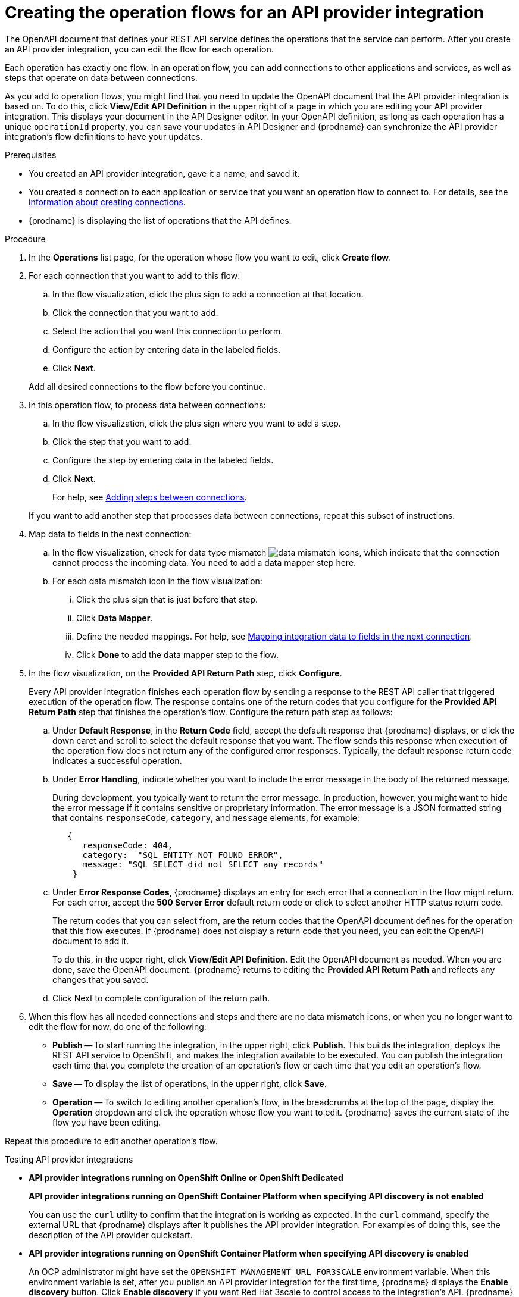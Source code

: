 // Module included in the following assemblies:
// as_trigger-integrations-with-api-calls.adoc

[id='create-integration-operation-flows_{context}']
= Creating the operation flows for an API provider integration

The OpenAPI document that defines your REST API service defines
the operations that the service can perform. After you create an API
provider integration, you can edit the flow for each operation. 

Each operation has exactly one flow. 
In an operation flow, you can add connections
to other applications and services, as well as steps that operate on data
between connections. 

As you add to operation flows, you might find that you need to update
the OpenAPI document that the API provider integration is based on. To do this, 
click *View/Edit API Definition* in the upper right of a page in which
you are editing your API provider integration. This displays your document
in the API Designer editor. In your OpenAPI 
definition, as long as each operation has a unique `operationId` property, 
you can save your updates in API Designer and {prodname} can synchronize the
API provider integration's flow definitions to have your updates. 

.Prerequisites

* You created an API provider integration, gave it a name, and saved it.
* You created a connection to each application or service that you want
an operation flow to connect to. For details, see the
link:{LinkFuseOnlineIntegrationGuide}#about-creating-connections_connections[information about creating connections].
* {prodname} is displaying the list of operations that the API defines. 

.Procedure

. In the *Operations* list page, for the operation
whose flow you want to edit, click *Create flow*. 

. For each connection that you want to add to this flow:
.. In the flow visualization, click the plus sign to add a connection
at that location. 
.. Click the connection that you want to add. 
.. Select the action that you want this connection to perform.  
.. Configure the action by entering data in the labeled fields. 
.. Click *Next*. 

+
Add all desired connections to the flow
before you continue. 

. In this operation flow, to process data between connections:
.. In the flow visualization, click the
plus sign where you want to add a step. 
.. Click the step that you want to add. 
.. Configure the step by entering data in the labeled fields. 
.. Click *Next*. 

+
For help, see
link:{LinkFuseOnlineIntegrationGuide}#about-adding-steps_create[Adding steps between connections].

+
If you want to add another step that processes
data between connections, repeat this subset of instructions. 

. Map data to fields in the next connection: 
.. In the flow visualization, check for data type mismatch 
image:images/integrating-applications/DataTypeMismatchWarning.png[data mismatch] icons, which
indicate that the connection cannot process the incoming data. You need
to add a data mapper step here. 
.. For each data mismatch icon in the flow visualization:
... Click the plus sign that is just before that step. 
... Click *Data Mapper*.
... Define the needed mappings. For help, see
link:{LinkFuseOnlineIntegrationGuide}#mapping-data_ug[Mapping integration data to fields in the next connection].
... Click *Done* to add the data mapper step to the flow. 

. In the flow visualization, on the 
*Provided API Return Path* step, click *Configure*.  
+
Every API provider integration finishes each operation flow by 
sending a response to the REST API caller that triggered execution of 
the operation flow. The response contains one of the return codes 
that you configure for the *Provided API Return Path* step that 
finishes the operation’s flow. Configure the return path step as follows: 

.. Under *Default Response*, in the *Return Code* field, accept 
the default response that {prodname} displays, or click the down 
caret and scroll to select the default response that you want. 
The flow sends this response when execution of the operation 
flow does not return any of the configured error responses. 
Typically, the default response return code indicates a successful operation. 


.. Under *Error Handling*, indicate whether you want to include 
the error message in the body of the returned message. 
+
During development, you typically want to return the error message. 
In production, however, you might want to hide the error message if 
it contains sensitive or proprietary information. The error message 
is a JSON formatted string that contains `responseCode`, `category`, 
and `message` elements, for example: 
+
[source,json]
----
   {
      responseCode: 404,
      category:  "SQL_ENTITY_NOT_FOUND_ERROR",
      message: "SQL SELECT did not SELECT any records"
    }
----

.. Under *Error Response Codes*, {prodname} displays an entry for 
each error that a connection in the flow might return. For each 
error, accept the *500 Server Error* default return code or click to 
select another HTTP status return code. 
+
The return codes that you 
can select from, are the return codes that the OpenAPI document 
defines for the operation that this flow executes. 
If {prodname} does not display a return code that you need, you can 
edit the OpenAPI document to add it. 
+
To do this, in the upper right, 
click *View/Edit API Definition*. Edit the OpenAPI document as needed. 
When you are done, save the OpenAPI document. {prodname} returns to 
editing the *Provided API Return Path* and reflects any changes that you saved.

.. Click Next to complete configuration of the return path. 


. When this flow has all needed 
connections and steps and there are no data mismatch icons, or when 
you no longer want to edit the flow for now, do one of the following:
* *Publish* -- To start running the integration, in the upper right, click *Publish*.
This builds the integration, deploys the REST API service to 
OpenShift, and makes the integration available to be executed. 
You can publish the integration each time that you
complete the creation of an operation's flow or each
time that you edit an operation's flow.
* *Save* -- To display the list of operations, in the upper right, 
click *Save*.  
* *Operation* -- To switch to editing another operation's flow, in the breadcrumbs at 
the top of the page, display the *Operation* dropdown and click the
operation whose flow you want to edit. {prodname} saves the current state
of the flow you have been editing. 

Repeat this procedure to edit another operation's flow.

.Testing API provider integrations

* *API provider integrations running on OpenShift Online or OpenShift Dedicated*
+
*API provider integrations running on OpenShift Container Platform when specifying API discovery is not enabled*
+
You can use the `curl` utility to confirm that the integration is working as 
expected. In the `curl` command, specify the external URL that {prodname} displays
after it publishes the API provider integration. 
For examples of doing this, see the description of the API provider quickstart.

* *API provider integrations running on OpenShift Container Platform when specifying API discovery is enabled* 
+
An OCP administrator might have set the `OPENSHIFT_MANAGEMENT_URL_FOR3SCALE` 
environment variable. When this environment variable is set, after you publish 
an API provider integration for the first time, {prodname} displays the 
*Enable discovery* button. Click *Enable discovery* if you want Red Hat 3scale 
to control access to the integration’s API. {prodname} republishes the integration 
and no longer provides an external URL for the integration. To test the integration, 
open the 3scale dashboard to obtain the URL. 
+
You can enable or disable discovery for each API provider integration. 
